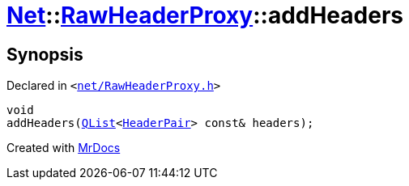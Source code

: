 [#Net-RawHeaderProxy-addHeaders]
= xref:Net.adoc[Net]::xref:Net/RawHeaderProxy.adoc[RawHeaderProxy]::addHeaders
:relfileprefix: ../../
:mrdocs:


== Synopsis

Declared in `&lt;https://github.com/PrismLauncher/PrismLauncher/blob/develop/launcher/net/RawHeaderProxy.h#L39[net&sol;RawHeaderProxy&period;h]&gt;`

[source,cpp,subs="verbatim,replacements,macros,-callouts"]
----
void
addHeaders(xref:QList.adoc[QList]&lt;xref:Net/HeaderPair.adoc[HeaderPair]&gt; const& headers);
----



[.small]#Created with https://www.mrdocs.com[MrDocs]#
